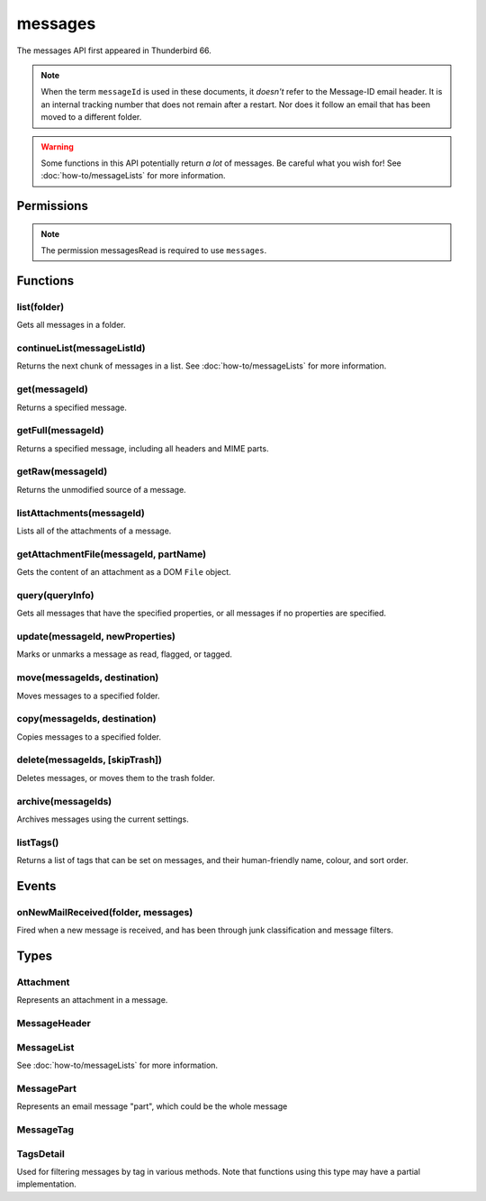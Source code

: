.. _messages_api:

========
messages
========

The messages API first appeared in Thunderbird 66.

.. note::

  When the term ``messageId`` is used in these documents, it *doesn't* refer to the Message-ID
  email header. It is an internal tracking number that does not remain after a restart. Nor does
  it follow an email that has been moved to a different folder.

.. warning::

  Some functions in this API potentially return *a lot* of messages. Be careful what you wish for!
  See :doc:`how-to/messageLists` for more information.

.. role:: permission

.. rst-class:: api-main-section

Permissions
===========

.. api-member::
   :name: :permission:`messagesMove`

   Move, copy, or delete your email messages

.. api-member::
   :name: :permission:`messagesRead`

   Read your email messages and mark or tag them

.. rst-class:: api-permission-info

.. note::

   The permission :permission:`messagesRead` is required to use ``messages``.

.. rst-class:: api-main-section

Functions
=========

.. _messages.list:

list(folder)
------------

.. api-section-annotation-hack:: 

Gets all messages in a folder.

.. api-header::
   :label: Parameters

   
   .. api-member::
      :name: ``folder``
      :type: (:ref:`folders.MailFolder`)
   

.. api-header::
   :label: Return type (`Promise`_)

   
   .. api-member::
      :type: :ref:`messages.MessageList`
   
   
   .. _Promise: https://developer.mozilla.org/en-US/docs/Web/JavaScript/Reference/Global_Objects/Promise

.. api-header::
   :label: Required permissions

   - :permission:`messagesRead`
   - :permission:`accountsRead`

.. _messages.continueList:

continueList(messageListId)
---------------------------

.. api-section-annotation-hack:: 

Returns the next chunk of messages in a list. See :doc:`how-to/messageLists` for more information.

.. api-header::
   :label: Parameters

   
   .. api-member::
      :name: ``messageListId``
      :type: (string)
   

.. api-header::
   :label: Return type (`Promise`_)

   
   .. api-member::
      :type: :ref:`messages.MessageList`
   
   
   .. _Promise: https://developer.mozilla.org/en-US/docs/Web/JavaScript/Reference/Global_Objects/Promise

.. api-header::
   :label: Required permissions

   - :permission:`messagesRead`

.. _messages.get:

get(messageId)
--------------

.. api-section-annotation-hack:: 

Returns a specified message.

.. api-header::
   :label: Parameters

   
   .. api-member::
      :name: ``messageId``
      :type: (integer)
   

.. api-header::
   :label: Return type (`Promise`_)

   
   .. api-member::
      :type: :ref:`messages.MessageHeader`
   
   
   .. _Promise: https://developer.mozilla.org/en-US/docs/Web/JavaScript/Reference/Global_Objects/Promise

.. api-header::
   :label: Required permissions

   - :permission:`messagesRead`

.. _messages.getFull:

getFull(messageId)
------------------

.. api-section-annotation-hack:: 

Returns a specified message, including all headers and MIME parts.

.. api-header::
   :label: Parameters

   
   .. api-member::
      :name: ``messageId``
      :type: (integer)
   

.. api-header::
   :label: Return type (`Promise`_)

   
   .. api-member::
      :type: :ref:`messages.MessagePart`
   
   
   .. _Promise: https://developer.mozilla.org/en-US/docs/Web/JavaScript/Reference/Global_Objects/Promise

.. api-header::
   :label: Required permissions

   - :permission:`messagesRead`

.. _messages.getRaw:

getRaw(messageId)
-----------------

.. api-section-annotation-hack:: -- [Added in TB 72, backported to TB 68.7]

Returns the unmodified source of a message.

.. api-header::
   :label: Parameters

   
   .. api-member::
      :name: ``messageId``
      :type: (integer)
   

.. api-header::
   :label: Return type (`Promise`_)

   
   .. api-member::
      :type: string
   
   
   .. _Promise: https://developer.mozilla.org/en-US/docs/Web/JavaScript/Reference/Global_Objects/Promise

.. api-header::
   :label: Required permissions

   - :permission:`messagesRead`

.. _messages.listAttachments:

listAttachments(messageId)
--------------------------

.. api-section-annotation-hack:: -- [Added in TB 88]

Lists all of the attachments of a message.

.. api-header::
   :label: Parameters

   
   .. api-member::
      :name: ``messageId``
      :type: (integer)
   

.. api-header::
   :label: Required permissions

   - :permission:`messagesRead`

.. _messages.getAttachmentFile:

getAttachmentFile(messageId, partName)
--------------------------------------

.. api-section-annotation-hack:: -- [Added in TB 88]

Gets the content of an attachment as a DOM ``File`` object.

.. api-header::
   :label: Parameters

   
   .. api-member::
      :name: ``messageId``
      :type: (integer)
   
   
   .. api-member::
      :name: ``partName``
      :type: (string)
   

.. api-header::
   :label: Required permissions

   - :permission:`messagesRead`

.. _messages.query:

query(queryInfo)
----------------

.. api-section-annotation-hack:: -- [Added in TB 69, backported to TB 68.2]

Gets all messages that have the specified properties, or all messages if no properties are specified.

.. api-header::
   :label: Parameters

   
   .. api-member::
      :name: ``queryInfo``
      :type: (object)
      
      .. api-member::
         :name: [``author``]
         :type: (string)
         
         Returns only messages with this value matching the author.
      
      
      .. api-member::
         :name: [``body``]
         :type: (string)
         
         Returns only messages with this value in the body of the mail.
      
      
      .. api-member::
         :name: [``flagged``]
         :type: (boolean)
         
         Returns only flagged (or unflagged if false) messages.
      
      
      .. api-member::
         :name: [``folder``]
         :type: (:ref:`folders.MailFolder`)
         
         Returns only messages from the specified folder. The :permission:`accountsRead` permission is required.
      
      
      .. api-member::
         :name: [``fromDate``]
         :type: (`Date <https://developer.mozilla.org/en-US/docs/Web/JavaScript/Reference/Global_Objects/Date>`_)
         
         Returns only messages with a date after this value.
      
      
      .. api-member::
         :name: [``fromMe``]
         :type: (boolean)
         
         Returns only messages with the author matching any configured identity.
      
      
      .. api-member::
         :name: [``fullText``]
         :type: (string)
         
         Returns only messages with this value somewhere in the mail (subject, body or author).
      
      
      .. api-member::
         :name: [``headerMessageId``]
         :type: (string)
         :annotation: -- [Added in TB 85]
         
         Returns only messages with a Message-ID header matching this value.
      
      
      .. api-member::
         :name: [``recipients``]
         :type: (string)
         
         Returns only messages with this value matching one or more recipients.
      
      
      .. api-member::
         :name: [``subject``]
         :type: (string)
         
         Returns only messages with this value matching the subject.
      
      
      .. api-member::
         :name: [``tags``]
         :type: (:ref:`messages.TagsDetail`)
         :annotation: -- [Added in TB 74]
         
         Returns only messages with the specified tags. For a list of available tags, call the listTags method. Querying for messages that must *not* have a tag does not work.
      
      
      .. api-member::
         :name: [``toDate``]
         :type: (`Date <https://developer.mozilla.org/en-US/docs/Web/JavaScript/Reference/Global_Objects/Date>`_)
         
         Returns only messages with a date before this value.
      
      
      .. api-member::
         :name: [``toMe``]
         :type: (boolean)
         
         Returns only messages with one or more recipients matching any configured identity.
      
      
      .. api-member::
         :name: [``unread``]
         :type: (boolean)
         
         Returns only unread (or read if false) messages.
      
   

.. api-header::
   :label: Return type (`Promise`_)

   
   .. api-member::
      :type: :ref:`messages.MessageList`
   
   
   .. _Promise: https://developer.mozilla.org/en-US/docs/Web/JavaScript/Reference/Global_Objects/Promise

.. api-header::
   :label: Required permissions

   - :permission:`messagesRead`

.. _messages.update:

update(messageId, newProperties)
--------------------------------

.. api-section-annotation-hack:: 

Marks or unmarks a message as read, flagged, or tagged.

.. api-header::
   :label: Parameters

   
   .. api-member::
      :name: ``messageId``
      :type: (integer)
   
   
   .. api-member::
      :name: ``newProperties``
      :type: (object)
      
      .. api-member::
         :name: [``flagged``]
         :type: (boolean)
         
         Marks the message as flagged or unflagged.
      
      
      .. api-member::
         :name: [``junk``]
         :type: (boolean)
         :annotation: -- [Added in TB 73, backported to TB 68.7]
         
         Marks the message as junk or not junk.
      
      
      .. api-member::
         :name: [``read``]
         :type: (boolean)
         
         Marks the message as read or unread.
      
      
      .. api-member::
         :name: [``tags``]
         :type: (array of string)
         
         Sets the tags on the message. For a list of available tags, call the listTags method.
      
   

.. api-header::
   :label: Required permissions

   - :permission:`messagesRead`

.. _messages.move:

move(messageIds, destination)
-----------------------------

.. api-section-annotation-hack:: 

Moves messages to a specified folder.

.. api-header::
   :label: Parameters

   
   .. api-member::
      :name: ``messageIds``
      :type: (array of integer)
      
      The IDs of the messages to move.
   
   
   .. api-member::
      :name: ``destination``
      :type: (:ref:`folders.MailFolder`)
      
      The folder to move the messages to.
   

.. api-header::
   :label: Required permissions

   - :permission:`messagesRead`
   - :permission:`accountsRead`
   - :permission:`messagesMove`

.. _messages.copy:

copy(messageIds, destination)
-----------------------------

.. api-section-annotation-hack:: 

Copies messages to a specified folder.

.. api-header::
   :label: Parameters

   
   .. api-member::
      :name: ``messageIds``
      :type: (array of integer)
      
      The IDs of the messages to copy.
   
   
   .. api-member::
      :name: ``destination``
      :type: (:ref:`folders.MailFolder`)
      
      The folder to copy the messages to.
   

.. api-header::
   :label: Required permissions

   - :permission:`messagesRead`
   - :permission:`accountsRead`
   - :permission:`messagesMove`

.. _messages.delete:

delete(messageIds, [skipTrash])
-------------------------------

.. api-section-annotation-hack:: 

Deletes messages, or moves them to the trash folder.

.. api-header::
   :label: Parameters

   
   .. api-member::
      :name: ``messageIds``
      :type: (array of integer)
      
      The IDs of the messages to delete.
   
   
   .. api-member::
      :name: [``skipTrash``]
      :type: (boolean)
      
      If true, the message will be permanently deleted without warning the user. If false or not specified, it will be moved to the trash folder.
   

.. api-header::
   :label: Required permissions

   - :permission:`messagesRead`
   - :permission:`messagesMove`

.. _messages.archive:

archive(messageIds)
-------------------

.. api-section-annotation-hack:: 

Archives messages using the current settings.

.. api-header::
   :label: Parameters

   
   .. api-member::
      :name: ``messageIds``
      :type: (array of integer)
      
      The IDs of the messages to archive.
   

.. api-header::
   :label: Required permissions

   - :permission:`messagesRead`
   - :permission:`messagesMove`

.. _messages.listTags:

listTags()
----------

.. api-section-annotation-hack:: 

Returns a list of tags that can be set on messages, and their human-friendly name, colour, and sort order.

.. api-header::
   :label: Return type (`Promise`_)

   
   .. api-member::
      :type: array of :ref:`messages.MessageTag`
   
   
   .. _Promise: https://developer.mozilla.org/en-US/docs/Web/JavaScript/Reference/Global_Objects/Promise

.. api-header::
   :label: Required permissions

   - :permission:`messagesRead`

.. rst-class:: api-main-section

Events
======

.. _messages.onNewMailReceived:

onNewMailReceived(folder, messages)
-----------------------------------

.. api-section-annotation-hack:: -- [Added in TB 75]

Fired when a new message is received, and has been through junk classification and message filters.

.. api-header::
   :label: Parameters for event listeners

   
   .. api-member::
      :name: ``folder``
      :type: (:ref:`folders.MailFolder`)
   
   
   .. api-member::
      :name: ``messages``
      :type: (:ref:`messages.MessageList`)
   

.. api-header::
   :label: Required permissions

   - :permission:`messagesRead`
   - :permission:`accountsRead`

.. rst-class:: api-main-section

Types
=====

.. _messages.Attachment:

Attachment
----------

.. api-section-annotation-hack:: 

Represents an attachment in a message.

.. api-header::
   :label: object

   
   .. api-member::
      :name: ``contentType``
      :type: (string)
      
      The content type of the attachment.
   
   
   .. api-member::
      :name: ``name``
      :type: (string)
      
      The name, as displayed to the user, of this attachment. This is usually but not always the filename of the attached file.
   
   
   .. api-member::
      :name: ``partName``
      :type: (string)
      
      Identifies the MIME part of the message associated with this attachment.
   
   
   .. api-member::
      :name: ``size``
      :type: (integer)
      
      The size in bytes of this attachment.
   

.. _messages.MessageHeader:

MessageHeader
-------------

.. api-section-annotation-hack:: 

.. api-header::
   :label: object

   
   .. api-member::
      :name: ``author``
      :type: (string)
   
   
   .. api-member::
      :name: ``bccList``
      :type: (array of string)
   
   
   .. api-member::
      :name: ``ccList``
      :type: (array of string)
   
   
   .. api-member::
      :name: ``date``
      :type: (date)
   
   
   .. api-member::
      :name: ``flagged``
      :type: (boolean)
   
   
   .. api-member::
      :name: ``folder``
      :type: (:ref:`folders.MailFolder`)
      
      The :permission:`accountsRead` permission is required for this property to be included.
   
   
   .. api-member::
      :name: ``id``
      :type: (integer)
   
   
   .. api-member::
      :name: ``junk``
      :type: (boolean)
      :annotation: -- [Added in TB 74]
   
   
   .. api-member::
      :name: ``junkScore``
      :type: (integer)
      :annotation: -- [Added in TB 74]
   
   
   .. api-member::
      :name: ``read``
      :type: (boolean)
   
   
   .. api-member::
      :name: ``recipients``
      :type: (array of string)
   
   
   .. api-member::
      :name: ``subject``
      :type: (string)
   
   
   .. api-member::
      :name: ``tags``
      :type: (array of string)
   

.. _messages.MessageList:

MessageList
-----------

.. api-section-annotation-hack:: 

See :doc:`how-to/messageLists` for more information.

.. api-header::
   :label: object

   
   .. api-member::
      :name: ``id``
      :type: (string)
   
   
   .. api-member::
      :name: ``messages``
      :type: (array of :ref:`messages.MessageHeader`)
   

.. _messages.MessagePart:

MessagePart
-----------

.. api-section-annotation-hack:: 

Represents an email message "part", which could be the whole message

.. api-header::
   :label: object

   
   .. api-member::
      :name: [``body``]
      :type: (string)
      
      The content of the part
   
   
   .. api-member::
      :name: [``contentType``]
      :type: (string)
   
   
   .. api-member::
      :name: [``headers``]
      :type: (object)
      
      An object of part headers, with the header name as key, and an array of header values as value
   
   
   .. api-member::
      :name: [``name``]
      :type: (string)
      
      Name of the part, if it is a file
   
   
   .. api-member::
      :name: [``partName``]
      :type: (string)
   
   
   .. api-member::
      :name: [``parts``]
      :type: (array of :ref:`messages.MessagePart`)
      
      Any sub-parts of this part
   
   
   .. api-member::
      :name: [``size``]
      :type: (integer)
   

.. _messages.MessageTag:

MessageTag
----------

.. api-section-annotation-hack:: 

.. api-header::
   :label: object

   
   .. api-member::
      :name: ``color``
      :type: (string)
      
      Tag color
   
   
   .. api-member::
      :name: ``key``
      :type: (string)
      
      Distinct tag identifier – use this string when referring to a tag
   
   
   .. api-member::
      :name: ``ordinal``
      :type: (string)
      
      Custom sort string (usually empty)
   
   
   .. api-member::
      :name: ``tag``
      :type: (string)
      
      Human-readable tag name
   

.. _messages.TagsDetail:

TagsDetail
----------

.. api-section-annotation-hack:: 

Used for filtering messages by tag in various methods. Note that functions using this type may have a partial implementation.

.. api-header::
   :label: object

   
   .. api-member::
      :name: ``mode``
      :type: (`string`)
      
      Whether all of the tag filters must apply, or any of them.
      
      Supported values:
      
      .. api-member::
         :name: ``all``
      
      .. api-member::
         :name: ``any``
   
   
   .. api-member::
      :name: ``tags``
      :type: (object)
      
      Object keys are tags to filter on, values are ``true`` if the message must have the tag, or ``false`` if it must not have the tag. For a list of available tags, call the :ref:`messages.listTags` method.
   
